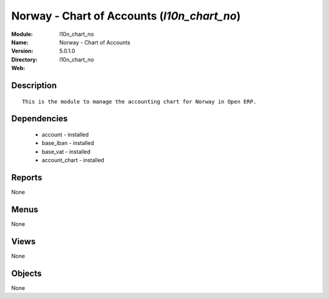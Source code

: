 
Norway - Chart of Accounts (*l10n_chart_no*)
============================================
:Module: l10n_chart_no
:Name: Norway - Chart of Accounts
:Version: 5.0.1.0
:Directory: l10n_chart_no
:Web: 

Description
-----------

::

  This is the module to manage the accounting chart for Norway in Open ERP.

Dependencies
------------

 * account - installed
 * base_iban - installed
 * base_vat - installed
 * account_chart - installed

Reports
-------

None


Menus
-------


None


Views
-----


None



Objects
-------

None
